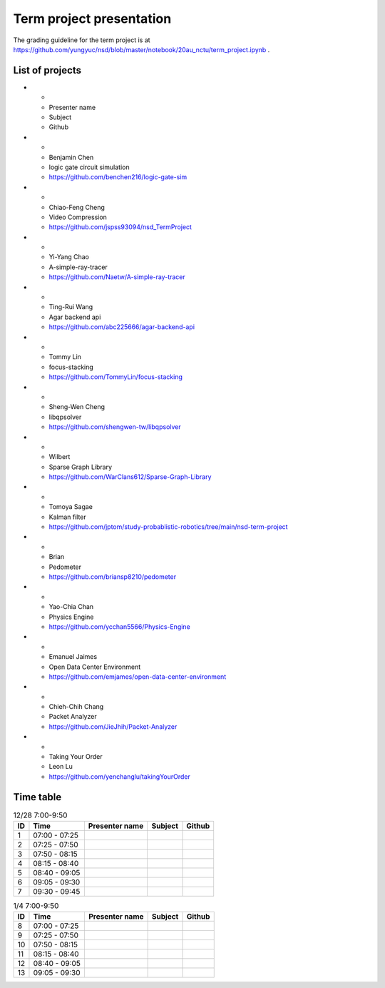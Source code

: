 =========================
Term project presentation
=========================

The grading guideline for the term project is at
https://github.com/yungyuc/nsd/blob/master/notebook/20au_nctu/term_project.ipynb .

List of projects
================

.. list-table:: All projects
  :header-rows: 1

* -
  - Presenter name
  - Subject
  - Github
* -
  - Benjamin Chen
  - logic gate circuit simulation
  - https://github.com/benchen216/logic-gate-sim
* -
  - Chiao-Feng Cheng
  - Video Compression
  - https://github.com/jspss93094/nsd_TermProject
* -
  - Yi-Yang Chao
  - A-simple-ray-tracer
  - https://github.com/Naetw/A-simple-ray-tracer
* -
  - Ting-Rui Wang
  - Agar backend api
  - https://github.com/abc225666/agar-backend-api
* -
  - Tommy Lin
  - focus-stacking
  - https://github.com/TommyLin/focus-stacking
* -
  - Sheng-Wen Cheng
  - libqpsolver
  - https://github.com/shengwen-tw/libqpsolver
* -
  - Wilbert
  - Sparse Graph Library
  - https://github.com/WarClans612/Sparse-Graph-Library
* -
  - Tomoya Sagae
  - Kalman filter
  - https://github.com/jptom/study-probablistic-robotics/tree/main/nsd-term-project
* -
  - Brian
  - Pedometer
  - https://github.com/briansp8210/pedometer
* -
  - Yao-Chia Chan
  - Physics Engine
  - https://github.com/ycchan5566/Physics-Engine
* -
  - Emanuel Jaimes
  - Open Data Center Environment
  - https://github.com/emjames/open-data-center-environment
* -
  - Chieh-Chih Chang
  - Packet Analyzer
  - https://github.com/JieJhih/Packet-Analyzer
* -
  - Taking Your Order
  - Leon Lu
  - https://github.com/yenchanglu/takingYourOrder

Time table
==========

.. list-table:: 12/28 7:00-9:50
  :header-rows: 1

  * - ID
    - Time
    - Presenter name
    - Subject
    - Github
  * - 1
    - 07:00 - 07:25
    -
    -
    -
  * - 2
    - 07:25 - 07:50
    -
    -
    -
  * - 3
    - 07:50 - 08:15
    -
    -
    -
  * - 4
    - 08:15 - 08:40
    -
    -
    -
  * - 5
    - 08:40 - 09:05
    -
    -
    -
  * - 6
    - 09:05 - 09:30
    -
    -
    -
  * - 7
    - 09:30 - 09:45
    -
    -
    -

.. list-table:: 1/4 7:00-9:50
  :header-rows: 1

  * - ID
    - Time
    - Presenter name
    - Subject
    - Github
  * - 8
    - 07:00 - 07:25
    -
    -
    -
  * - 9
    - 07:25 - 07:50
    -
    -
    -
  * - 10
    - 07:50 - 08:15
    -
    -
    -
  * - 11
    - 08:15 - 08:40
    -
    -
    -
  * - 12
    - 08:40 - 09:05
    -
    -
    -
  * - 13
    - 09:05 - 09:30
    -
    -
    -

